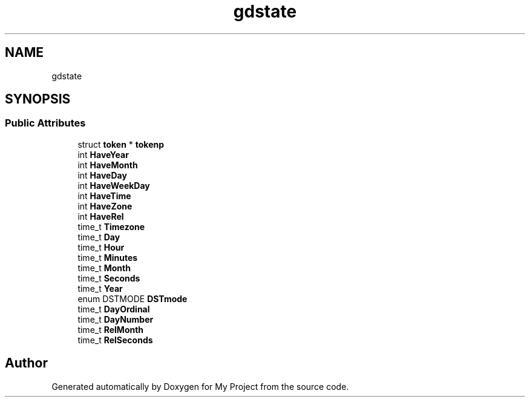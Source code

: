 .TH "gdstate" 3 "Wed Feb 1 2023" "Version Version 0.0" "My Project" \" -*- nroff -*-
.ad l
.nh
.SH NAME
gdstate
.SH SYNOPSIS
.br
.PP
.SS "Public Attributes"

.in +1c
.ti -1c
.RI "struct \fBtoken\fP * \fBtokenp\fP"
.br
.ti -1c
.RI "int \fBHaveYear\fP"
.br
.ti -1c
.RI "int \fBHaveMonth\fP"
.br
.ti -1c
.RI "int \fBHaveDay\fP"
.br
.ti -1c
.RI "int \fBHaveWeekDay\fP"
.br
.ti -1c
.RI "int \fBHaveTime\fP"
.br
.ti -1c
.RI "int \fBHaveZone\fP"
.br
.ti -1c
.RI "int \fBHaveRel\fP"
.br
.ti -1c
.RI "time_t \fBTimezone\fP"
.br
.ti -1c
.RI "time_t \fBDay\fP"
.br
.ti -1c
.RI "time_t \fBHour\fP"
.br
.ti -1c
.RI "time_t \fBMinutes\fP"
.br
.ti -1c
.RI "time_t \fBMonth\fP"
.br
.ti -1c
.RI "time_t \fBSeconds\fP"
.br
.ti -1c
.RI "time_t \fBYear\fP"
.br
.ti -1c
.RI "enum DSTMODE \fBDSTmode\fP"
.br
.ti -1c
.RI "time_t \fBDayOrdinal\fP"
.br
.ti -1c
.RI "time_t \fBDayNumber\fP"
.br
.ti -1c
.RI "time_t \fBRelMonth\fP"
.br
.ti -1c
.RI "time_t \fBRelSeconds\fP"
.br
.in -1c

.SH "Author"
.PP 
Generated automatically by Doxygen for My Project from the source code\&.
